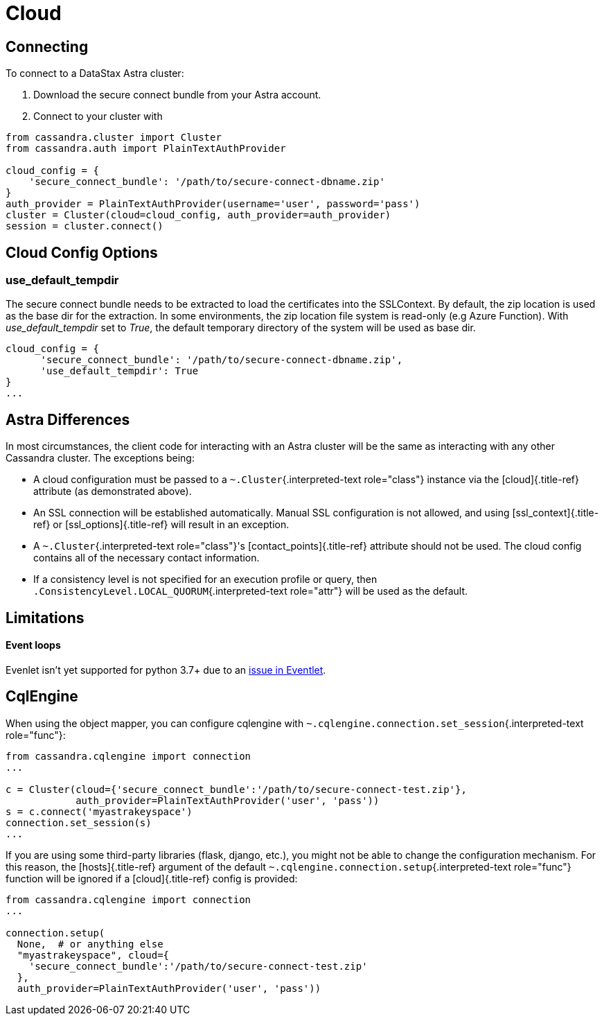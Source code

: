 = Cloud

== Connecting

To connect to a DataStax Astra cluster:

. Download the secure connect bundle from your Astra account.
. Connect to your cluster with

[source,python]
----
from cassandra.cluster import Cluster
from cassandra.auth import PlainTextAuthProvider

cloud_config = {
    'secure_connect_bundle': '/path/to/secure-connect-dbname.zip'
}
auth_provider = PlainTextAuthProvider(username='user', password='pass')
cluster = Cluster(cloud=cloud_config, auth_provider=auth_provider)
session = cluster.connect()
----

== Cloud Config Options

=== use_default_tempdir

The secure connect bundle needs to be extracted to load the certificates into the SSLContext.
By default, the zip location is used as the base dir for the extraction.
In some environments, the zip location file system is read-only (e.g Azure Function).
With _use_default_tempdir_ set to _True_, the default temporary directory of the system will be used as base dir.

[source,python]
----
cloud_config = {
      'secure_connect_bundle': '/path/to/secure-connect-dbname.zip',
      'use_default_tempdir': True
}
...
----

== Astra Differences

In most circumstances, the client code for interacting with an Astra cluster will be the same as interacting with any other Cassandra cluster.
The exceptions being:

* A cloud configuration must be passed to a `~.Cluster`{.interpreted-text role="class"} instance via the [cloud]{.title-ref} attribute (as demonstrated above).
* An SSL connection will be established automatically.
Manual SSL configuration is not allowed, and using [ssl_context]{.title-ref} or [ssl_options]{.title-ref} will result in an exception.
* A `~.Cluster`{.interpreted-text role="class"}'s [contact_points]{.title-ref} attribute should not be used.
The cloud config contains all of the necessary contact information.
* If a consistency level is not specified for an execution profile or query, then `.ConsistencyLevel.LOCAL_QUORUM`{.interpreted-text role="attr"} will be used as the default.

== Limitations

[discrete]
==== Event loops

Evenlet isn't yet supported for python 3.7+ due to an https://github.com/eventlet/eventlet/issues/526[issue in Eventlet].

== CqlEngine

When using the object mapper, you can configure cqlengine with `~.cqlengine.connection.set_session`{.interpreted-text role="func"}:

[source,python]
----
from cassandra.cqlengine import connection
...

c = Cluster(cloud={'secure_connect_bundle':'/path/to/secure-connect-test.zip'},
            auth_provider=PlainTextAuthProvider('user', 'pass'))
s = c.connect('myastrakeyspace')
connection.set_session(s)
...
----

If you are using some third-party libraries (flask, django, etc.), you might not be able to change the configuration mechanism.
For this reason, the [hosts]{.title-ref} argument of the default `~.cqlengine.connection.setup`{.interpreted-text role="func"} function will be ignored if a [cloud]{.title-ref} config is provided:

[source,python]
----
from cassandra.cqlengine import connection
...

connection.setup(
  None,  # or anything else
  "myastrakeyspace", cloud={
    'secure_connect_bundle':'/path/to/secure-connect-test.zip'
  },
  auth_provider=PlainTextAuthProvider('user', 'pass'))
----
